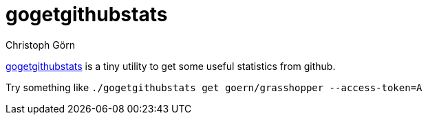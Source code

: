 = gogetgithubstats
Christoph Görn

https://github.com/goern/gogetgithubstats[gogetgithubstats] is a tiny utility
to get some useful statistics from github.

Try something like `./gogetgithubstats get goern/grasshopper --access-token=A`

